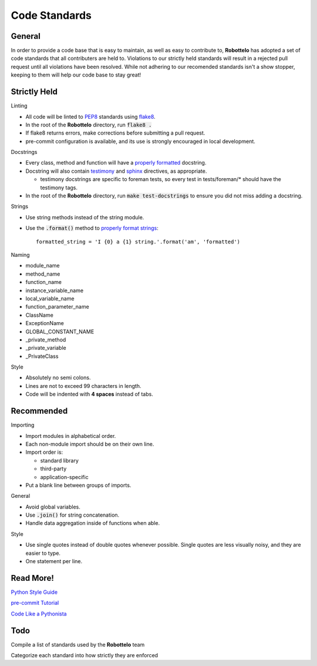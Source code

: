 
Code Standards
==============


General
-------

In order to provide a code base that is easy to maintain, as well as easy to
contribute to, **Robottelo** has adopted a set of code standards that all
contributers are held to. Violations to our strictly held standards will result
in a rejected pull request until all violations have been resolved. While not
adhering to our recomended standards isn't a show stopper, keeping to them will
help our code base to stay great!


Strictly Held
-------------

Linting

* All code will be linted to `PEP8`_ standards using `flake8`_.
* In the root of the **Robottelo** directory, run :code:`flake8 .`
* If flake8 returns errors, make corrections before submitting a pull request.
* pre-commit configuration is available, and its use is strongly encouraged in local development.

Docstrings

* Every class, method and function will have a `properly formatted`_ docstring.
* Docstring will also contain `testimony`_ and `sphinx`_ directives, as
  appropriate.

  * testimony docstrings are specific to foreman tests, so every test in
    tests/foreman/* should have the testimony tags.

* In the root of the **Robottelo** directory, run :code:`make test-docstrings`
  to ensure you did not miss adding a docstring.

Strings

* Use string methods instead of the string module.
* Use the :code:`.format()` method to `properly format strings`_::

    formatted_string = 'I {0} a {1} string.'.format('am', 'formatted')

Naming

* module_name
* method_name
* function_name
* instance_variable_name
* local_variable_name
* function_parameter_name
* ClassName
* ExceptionName
* GLOBAL_CONSTANT_NAME
* _private_method
* _private_variable
* _PrivateClass

Style

* Absolutely no semi colons.
* Lines are not to exceed 99 characters in length.
* Code will be indented with **4 spaces** instead of tabs.


Recommended
-----------

Importing

* Import modules in alphabetical order.
* Each non-module import should be on their own line.
* Import order is:

  * standard library
  * third-party
  * application-specific

* Put a blank line between groups of imports.

General

* Avoid global variables.
* Use :code:`.join()` for string concatenation.
* Handle data aggregation inside of functions when able.

Style

* Use single quotes instead of double quotes whenever possible. Single quotes
  are less visually noisy, and they are easier to type.
* One statement per line.


Read More!
----------

`Python Style Guide`_

`pre-commit Tutorial`_

`Code Like a Pythonista`_


Todo
----
Compile a list of standards used by the **Robottelo** team

Categorize each standard into how strictly they are enforced


.. _PEP8: http://legacy.python.org/dev/peps/pep-0008/
.. _flake8: http://flake8.readthedocs.org/
.. _properly formatted: http://legacy.python.org/dev/peps/pep-0257/
.. _testimony: https://github.com/SatelliteQE/testimony
.. _sphinx: http://sphinx-doc.org/markup/para.html
.. _properly format strings: https://docs.python.org/3/library/stdtypes.html#printf-style-string-formatting
.. _Python Style Guide: http://docs.python-guide.org/en/latest/writing/style/
.. _pre-commit Tutorial: https://pre-commit.com/#usage
.. _Code Like a Pythonista: http://python.net/~goodger/projects/pycon/2007/idiomatic/handout.html
